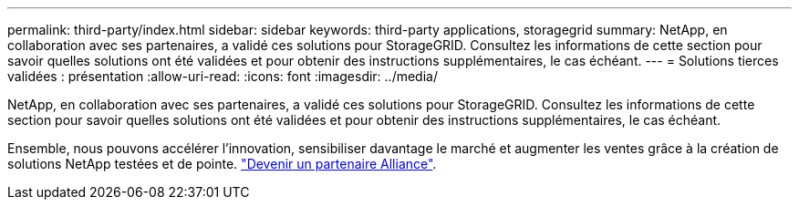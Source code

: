 ---
permalink: third-party/index.html 
sidebar: sidebar 
keywords: third-party applications, storagegrid 
summary: NetApp, en collaboration avec ses partenaires, a validé ces solutions pour StorageGRID. Consultez les informations de cette section pour savoir quelles solutions ont été validées et pour obtenir des instructions supplémentaires, le cas échéant. 
---
= Solutions tierces validées : présentation
:allow-uri-read: 
:icons: font
:imagesdir: ../media/


NetApp, en collaboration avec ses partenaires, a validé ces solutions pour StorageGRID. Consultez les informations de cette section pour savoir quelles solutions ont été validées et pour obtenir des instructions supplémentaires, le cas échéant.

Ensemble, nous pouvons accélérer l'innovation, sensibiliser davantage le marché et augmenter les ventes grâce à la création de solutions NetApp testées et de pointe. https://www.netapp.com/partners/#become["Devenir un partenaire Alliance"^].

